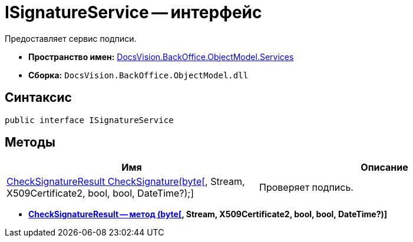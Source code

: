 = ISignatureService -- интерфейс

Предоставляет сервис подписи.

* *Пространство имен:* xref:api/DocsVision/BackOffice/ObjectModel/Services/Services_NS.adoc[DocsVision.BackOffice.ObjectModel.Services]
* *Сборка:* `DocsVision.BackOffice.ObjectModel.dll`

[[ISignatureService_IN__section_vlv_nct_mpb]]
== Синтаксис

[source,csharp]
----
public interface ISignatureService
----

[[ISignatureService_IN__section_jlj_5zf_npb]]
== Методы

[cols=",",options="header"]
|===
|Имя |Описание
|xref:api/DocsVision/BackOffice/ObjectModel/Services/CheckSignatureResult_MT.adoc[CheckSignatureResult CheckSignature(byte[], Stream, X509Certificate2, bool, bool, DateTime?);] |Проверяет подпись.
|===

* *xref:api/DocsVision/BackOffice/ObjectModel/Services/CheckSignatureResult_MT.adoc[CheckSignatureResult -- метод (byte[], Stream, X509Certificate2, bool, bool, DateTime?)]* +
